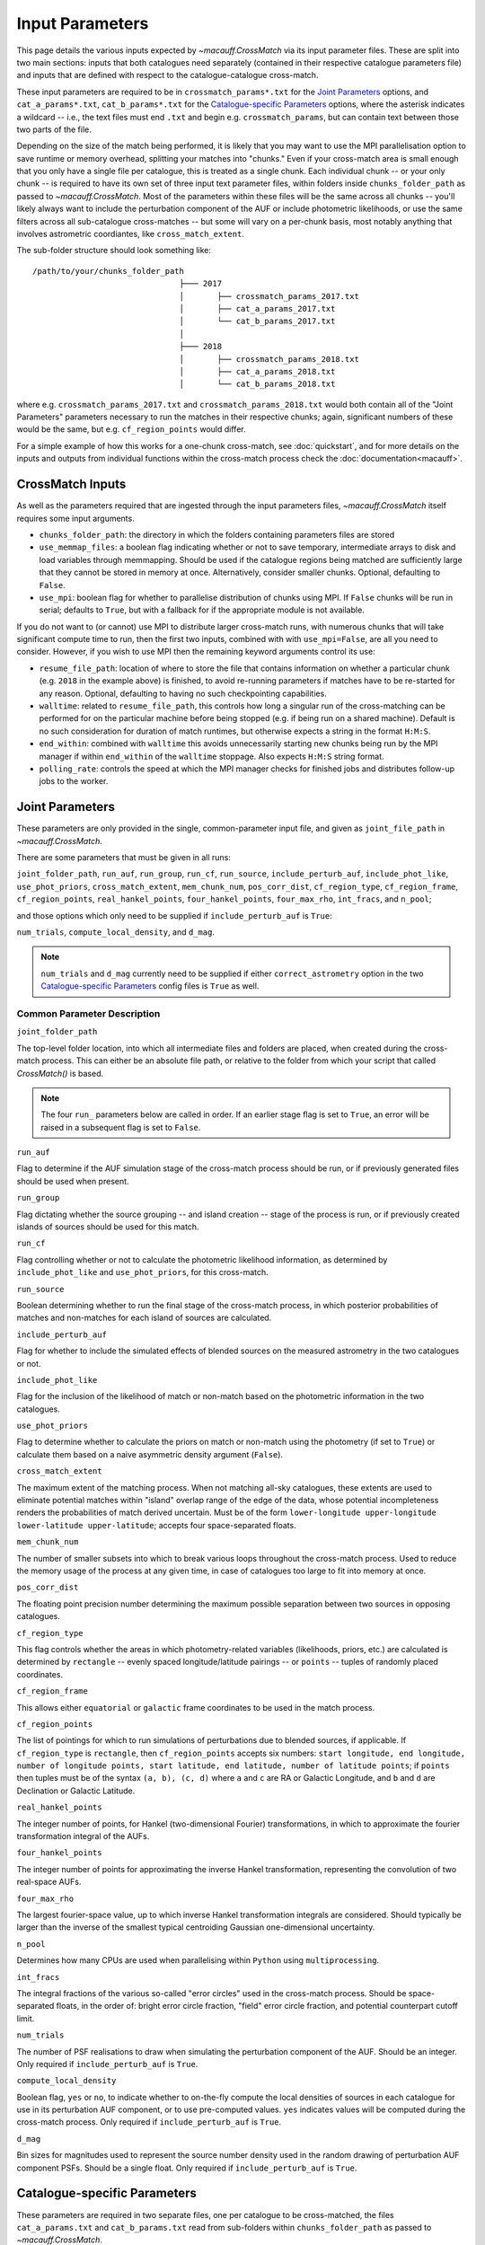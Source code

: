 ****************
Input Parameters
****************

This page details the various inputs expected by `~macauff.CrossMatch` via its input parameter files. These are split into two main sections: inputs that both catalogues need separately (contained in their respective catalogue parameters file) and inputs that are defined with respect to the catalogue-catalogue cross-match.

These input parameters are required to be in ``crossmatch_params*.txt`` for the `Joint Parameters`_ options, and ``cat_a_params*.txt``, ``cat_b_params*.txt`` for the `Catalogue-specific Parameters`_ options, where the asterisk indicates a wildcard -- i.e., the text files must end ``.txt`` and begin e.g. ``crossmatch_params``,  but can contain text between those two parts of the file.

Depending on the size of the match being performed, it is likely that you may want to use the MPI parallelisation option to save runtime or memory overhead, splitting your matches into "chunks." Even if your cross-match area is small enough that you only have a single file per catalogue, this is treated as a single chunk. Each individual chunk -- or your only chunk -- is required to have its own set of three input text parameter files, within folders inside ``chunks_folder_path`` as passed to `~macauff.CrossMatch`. Most of the parameters within these files will be the same across all chunks -- you'll likely always want to include the perturbation component of the AUF or include photometric likelihoods, or use the same filters across all sub-catalogue cross-matches -- but some will vary on a per-chunk basis, most notably anything that involves astrometric coordiantes, like ``cross_match_extent``.

The sub-folder structure should look something like::

    /path/to/your/chunks_folder_path
                                   ├─── 2017
                                   │       ├── crossmatch_params_2017.txt
                                   │       ├── cat_a_params_2017.txt
                                   │       └── cat_b_params_2017.txt
                                   │
                                   ├─── 2018
                                   │       ├── crossmatch_params_2018.txt
                                   │       ├── cat_a_params_2018.txt
                                   │       └── cat_b_params_2018.txt

where e.g. ``crossmatch_params_2017.txt`` and ``crossmatch_params_2018.txt`` would both contain all of the "Joint Parameters" parameters necessary to run the matches in their respective chunks; again, significant numbers of these would be the same, but e.g. ``cf_region_points`` would differ.

For a simple example of how this works for a one-chunk cross-match, see :doc:`quickstart`, and for more details on the inputs and outputs from individual functions within the cross-match process check the :doc:`documentation<macauff>`.

CrossMatch Inputs
=================

As well as the parameters required that are ingested through the input parameters files, `~macauff.CrossMatch` itself requires some input arguments.

- ``chunks_folder_path``: the directory in which the folders containing parameters files are stored

- ``use_memmap_files``: a boolean flag indicating whether or not to save temporary, intermediate arrays to disk and load variables through memmapping. Should be used if the catalogue regions being matched are sufficiently large that they cannot be stored in memory at once. Alternatively, consider smaller chunks. Optional, defaulting to ``False``.

- ``use_mpi``: boolean flag for whether to parallelise distribution of chunks using MPI. If ``False`` chunks will be run in serial; defaults to ``True``, but with a fallback for if the appropriate module is not available.

If you do not want to (or cannot) use MPI to distribute larger cross-match runs, with numerous chunks that will take significant compute time to run, then the first two inputs, combined with with ``use_mpi=False``, are all you need to consider. However, if you wish to use MPI then the remaining keyword arguments control its use:

- ``resume_file_path``: location of where to store the file that contains information on whether a particular chunk (e.g. ``2018`` in the example above) is finished, to avoid re-running parameters if matches have to be re-started for any reason. Optional, defaulting to having no such checkpointing capabilities.

- ``walltime``: related to ``resume_file_path``, this controls how long a singular run of the cross-matching can be performed for on the particular machine before being stopped (e.g. if being run on a shared machine). Default is no such consideration for duration of match runtimes, but otherwise expects a string in the format ``H:M:S``.

- ``end_within``: combined with ``walltime`` this avoids unnecessarily starting new chunks being run by the MPI manager if within ``end_within`` of the ``walltime`` stoppage. Also expects ``H:M:S`` string format.

- ``polling_rate``: controls the speed at which the MPI manager checks for finished jobs and distributes follow-up jobs to the worker.

Joint Parameters
================

These parameters are only provided in the single, common-parameter input file, and given as ``joint_file_path`` in `~macauff.CrossMatch`.

There are some parameters that must be given in all runs:

``joint_folder_path``, ``run_auf``, ``run_group``, ``run_cf``, ``run_source``, ``include_perturb_auf``, ``include_phot_like``, ``use_phot_priors``, ``cross_match_extent``, ``mem_chunk_num``, ``pos_corr_dist``, ``cf_region_type``, ``cf_region_frame``, ``cf_region_points``, ``real_hankel_points``, ``four_hankel_points``, ``four_max_rho``, ``int_fracs``, and ``n_pool``;

and those options which only need to be supplied if ``include_perturb_auf`` is ``True``:

``num_trials``, ``compute_local_density``, and ``d_mag``.

.. note::
    ``num_trials`` and ``d_mag`` currently need to be supplied if either ``correct_astrometry`` option in the two `Catalogue-specific Parameters`_ config files is ``True`` as well.

Common Parameter Description
----------------------------

``joint_folder_path``

The top-level folder location, into which all intermediate files and folders are placed, when created during the cross-match process. This can either be an absolute file path, or relative to the folder from which your script that called `CrossMatch()` is based.

.. note::
    The four ``run_`` parameters below are called in order. If an earlier stage flag is set to ``True``, an error will be raised in a subsequent flag is set to ``False``.

``run_auf``

Flag to determine if the AUF simulation stage of the cross-match process should be run, or if previously generated files should be used when present.

``run_group``

Flag dictating whether the source grouping -- and island creation -- stage of the process is run, or if previously created islands of sources should be used for this match.

``run_cf``

Flag controlling whether or not to calculate the photometric likelihood information, as determined by ``include_phot_like`` and ``use_phot_priors``, for this cross-match.

``run_source``

Boolean determining whether to run the final stage of the cross-match process, in which posterior probabilities of matches and non-matches for each island of sources are calculated.

``include_perturb_auf``

Flag for whether to include the simulated effects of blended sources on the measured astrometry in the two catalogues or not.

``include_phot_like``

Flag for the inclusion of the likelihood of match or non-match based on the photometric information in the two catalogues.

``use_phot_priors``

Flag to determine whether to calculate the priors on match or non-match using the photometry (if set to ``True``) or calculate them based on a naive asymmetric density argument (``False``).

``cross_match_extent``

The maximum extent of the matching process. When not matching all-sky catalogues, these extents are used to eliminate potential matches within "island" overlap range of the edge of the data, whose potential incompleteness renders the probabilities of match derived uncertain. Must be of the form ``lower-longitude upper-longitude lower-latitude upper-latitude``; accepts four space-separated floats.

``mem_chunk_num``

The number of smaller subsets into which to break various loops throughout the cross-match process. Used to reduce the memory usage of the process at any given time, in case of catalogues too large to fit into memory at once.

``pos_corr_dist``

The floating point precision number determining the maximum possible separation between two sources in opposing catalogues.

``cf_region_type``

This flag controls whether the areas in which photometry-related variables (likelihoods, priors, etc.) are calculated is determined by ``rectangle`` -- evenly spaced longitude/latitude pairings -- or ``points`` -- tuples of randomly placed coordinates.

``cf_region_frame``

This allows either ``equatorial`` or ``galactic`` frame coordinates to be used in the match process.

``cf_region_points``

The list of pointings for which to run simulations of perturbations due to blended sources, if applicable. If ``cf_region_type`` is ``rectangle``, then ``cf_region_points`` accepts six numbers: ``start longitude, end longitude, number of longitude points, start latitude, end latitude, number of latitude points``; if ``points`` then tuples must be of the syntax ``(a, b), (c, d)`` where ``a`` and ``c`` are RA or Galactic Longitude, and ``b`` and ``d`` are Declination or Galactic Latitude.

``real_hankel_points``

The integer number of points, for Hankel (two-dimensional Fourier) transformations, in which to approximate the fourier transformation integral of the AUFs.

``four_hankel_points``

The integer number of points for approximating the inverse Hankel transformation, representing the convolution of two real-space AUFs.

``four_max_rho``

The largest fourier-space value, up to which inverse Hankel transformation integrals are considered. Should typically be larger than the inverse of the smallest typical centroiding Gaussian one-dimensional uncertainty.

``n_pool``

Determines how many CPUs are used when parallelising within ``Python`` using ``multiprocessing``.

``int_fracs``

The integral fractions of the various so-called "error circles" used in the cross-match process. Should be space-separated floats, in the order of: bright error circle fraction, "field" error circle fraction, and potential counterpart cutoff limit.

``num_trials``

The number of PSF realisations to draw when simulating the perturbation component of the AUF. Should be an integer. Only required if ``include_perturb_auf`` is ``True``.

``compute_local_density``

Boolean flag, ``yes`` or ``no``, to indicate whether to on-the-fly compute the local densities of sources in each catalogue for use in its perturbation AUF component, or to use pre-computed values. ``yes`` indicates values will be computed during the cross-match process. Only required if ``include_perturb_auf`` is ``True``.

``d_mag``

Bin sizes for magnitudes used to represent the source number density used in the random drawing of perturbation AUF component PSFs. Should be a single float. Only required if ``include_perturb_auf`` is ``True``.


Catalogue-specific Parameters
=============================

These parameters are required in two separate files, one per catalogue to be cross-matched, the files ``cat_a_params.txt`` and ``cat_b_params.txt`` read from sub-folders within ``chunks_folder_path`` as passed to `~macauff.CrossMatch`.

These can be divided into those inputs that are always required:

``cat_folder_path``, ``cat_name``, ``filt_names``, ``auf_folder_path``, ``auf_region_type``, ``auf_region_frame``, ``auf_region_points``, and ``correct_astrometry``;

those that are only required if the `Joint Parameters`_ option ``include_perturb_auf`` is ``True``:

``fit_gal_flag``, ``run_fw_auf``, ``run_psf_auf``, ``psf_fwhms``, ``dens_mags``, ``snr_mag_params_path``, ``download_tri``, ``tri_set_name``, ``tri_filt_names``, ``tri_filt_num``, ``tri_maglim_faint``, and ``tri_num_faint``;

parameters required if ``run_psf_auf`` is ``True``:

``dd_params_path`` and ``l_cut_path``;

the parameter needed if `Joint Parameters`_ option ``compute_local_density`` is ``True`` (and hence ``include_perturb_auf`` is ``True``):

``dens_dist``;

the inputs required in each catalogue parameters file if ``fit_gal_flag`` is ``True`` (and hence ``include_perturb_auf`` is ``True``):

``gal_wavs``, ``gal_zmax``, ``gal_nzs``, ``gal_aboffsets``, ``gal_filternames``, and ``gal_al_avs``;

and the inputs required if ``correct_astrometry`` is ``True``:

``best_mag_index``, ``nn_radius``, ``correct_astro_save_folder``, ``csv_cat_file_string``, ``ref_csv_cat_file_string``, ``correct_mag_array``, ``correct_mag_slice``, ``correct_sig_slice``, ``pos_and_err_indices``, ``mag_indices``, and ``mag_unc_indices``.

.. note::
    ``run_fw_auf``, ``run_psf_auf``, ``psf_fwhms``, ``dens_mags``, ``snr_mag_params_path``, ``download_tri``, ``tri_set_name``, ``tri_filt_names``, ``tri_filt_num``, ``tri_maglim_faint``, ``tri_num_faint``, ``dens_dist``, ``dd_params_path``, ``l_cut_path``, ``gal_wavs``, ``gal_zmax``, ``gal_nzs``, ``gal_aboffsets``, ``gal_filternames``, and ``gal_al_avs`` are all currently required if ``correct_astrometry`` is ``True``, bypassing the nested flags above. For example, ``dens_dist`` is required as an input if ``compute_local_density`` and ``include_perturb_auf`` are both ``True``, or if ``correct_astrometry`` is set. This means that ``AstrometricCorrections`` implicitly always runs and fits for a full Astrometric Uncertainty Function.


Catalogue Parameter Description
-------------------------------

``cat_folder_path``

The folder containing the three files (see :doc:`quickstart` for more details) describing the given input catalogue. Can either be an absolute path, or relative to the folder from which the script was called.

``cat_name``

The name of the catalogue. This is used to generate intermediate folder structure within the cross-matching process, and during any output file creation process.

``filt_names``

The filter names of the photometric bandpasses used in this catalogue, in the order in which they are saved in ``con_cat_photo``. These will be used to describe any output data files generated after the matching process. Should be a space-separated list.

``auf_folder_path``

The folder into which the Astrometric Uncertainty Function (AUF) related files will be, or have been, saved. Can also either be an absolute or relative path, like ``cat_folder_path``.

``auf_region_type``

Similar to ``cf_region_type``, flag indicating which definition to use for determining the pointings of the AUF simulations; accepts either ``rectangle`` or ``points``. If ``rectangle``, then ``auf_region_points`` will map out a rectangle of evenly spaced points, otherwise it accepts pairs of coordinates at otherwise random coordinates.

``auf_region_frame``

As with ``auf_region_frame``, this flag indicates which frame the data, and thus AUF simulations, are in. Can either be ``equatorial`` or ``galactic``, allowing for data to be input either in Right Ascension and Declination, or Galactic Longitude and Galactic Latitude.

``auf_region_points``

Based on ``auf_region_type``, this must either by six space-separated floats, controlling the start and end, and number of, longitude and latitude points in ``start lon end lon # steps start lat end lat #steps`` order (see ``cf_region_points``), or a series of comma-separated tuples cf. ``(a, b), (c, d)``.

``correct_astrometry``

In cases where catalogues have unreliable *centroid* uncertainties, before catalogue matching occurs the dataset can be fit for systematic corrections to its quoted astrometric precisions through ensemble match separation distance distributions to a higher-precision dataset (see the :doc:`Processing<pre_post_process>` section). This flag controls whether this is performed on a chunk-by-chunk basis during the initialisation step of ``CrossMatch``.

``fit_gal_flag``

Optional flag for whether to include simulated external galaxy counts, or just include Galactic sources when deriving the perturbation component of the AUF. Only needed if ``include_perturb_auf`` is ``True``.

``run_fw_auf``

Boolean flag controlling the option to include the flux-weighted algorithm for determining the centre-of-light perturbation with AUF component simulations. Only required if  ``include_perturb_auf`` is ``True``.

``run_psf_auf``

Complementary flag to ``run_fw_auf``, indicates whether to run background-dominated, PSF photometry algorithm for the determination of perturbation due to hidden contaminant objects. If both this and ``run_fw_auf`` are ``True`` a signal-to-noise-based weighting between the two algorithms is implemented. Must be provided if  ``include_perturb_auf`` is ``True``.

``psf_fwhms``

The Full-Width-At-Half-Maximum of each filter's Point Spread Function (PSF), in the same order as in ``filt_names``. These are used to simulate the PSF if ``include_perturb_auf`` is set to ``True``, and are unnecessary otherwise. Should be a space-separated list of floats.

``dens_mags``

The magnitude, in each bandpass -- the same order as ``filt_names`` -- down to which to count the number of nearby sources when deriving the local normalising density of each object. Should be space-separated floats, of the same number as those given in ``filt_names``.

``snr_mag_params_path``

File path, either absolute or relative to the location of the script the cross-matches are run from, of a binary ``.npy`` file containing the parameterisation of the signal-to-noise ratio of sources as a function of magnitude, in a series of given sightlines. Must be of shape ``(N, M, 5)`` where ``N`` is the number of filters in ``filt_names`` order, ``M`` is the number of sightlines for which SNR vs mag has been derived, and the 5 entries for each filter-sightline combination must be in order ``a``, ``b``, ``c``, ``coord1`` (e.g. RA), and ``coord2`` (e.g. Dec). See pre-processing for more information on the meaning of those terms and how ``snr_mag_params`` is used.

``download_tri``

Boolean flag, indicating whether to re-download a TRILEGAL simulation in a given ``auf_region_points`` sky coordinate, once it has successfully been run, and to overwrite the original simulation data or not. Optional if ``include_perturb_aufs`` is ``False``.


``tri_set_name``
The name of the filter set used to simulate the catalogue's sources in TRILEGAL [#]_. Used to interact with the TRILEGAL API; optional if ``include_perturb_aufs`` is ``False``.

``tri_filt_names``

The names of the filters, in the same order as ``filt_names``, as given in the data ``tri_set_name`` calls. Optional if ``include_perturb_aufs`` is ``False``.

``tri_filt_num``

The one-indexed column number of the magnitude, as determined by the column order of the saved data returned by the TRILEGAL API, to which to set the maximum magnitude limit for the simulation. Optional if ``include_perturb_aufs`` is ``False``.

``tri_maglim_faint``

This is the float that represents the magnitude down to which to simulate TRILEGAL sources in the full-scale simulation, bearing in mind the limiting magnitude cut of the public API but also making sure this value is sufficiently faint that it contains all potentially perturbing objects for the dynamic range of this catalogue (approximately 10 magnitudes fainter than the limiting magnitude of the survey)

``tri_num_faint``

Integer number of objects to draw from the TRILEGAL simulation -- affecting the area of simulation, up to the limit imposed by TRILEGAL -- down to the full ``tri_maglim_faint`` magnitude.

``dd_params_path``

File path containin the ``.npy`` file describing the parameterisations of perturbation offsets due to single hidden contaminating, perturbing objects in the ``run_psf_auf`` background-dominated, PSF photometry algorithm case. See pre-processing documentation for more details on this, and how to generate this file if necessary.

``l_cut_path``

Alongside ``dd_params_path``, path to the ``.npy`` file containing the limiting flux cuts at which various PSF photometry perturbation algorithms apply. See pre-processing documentation for the specifics and how to generate this file if necesssary.

``dens_dist``

The radius, in arcseconds, within which to count internal catalogue sources for each object, to calculate the local source density. Used to scale TRILEGAL simulated source counts to match smaller scale density fluctuations. Only required if ``compute_local_density`` is ``True`` (and hence ``include_perturb_auf`` is also ``True``).

``gal_wavs``

List of floating point central wavelengths, in the order filters are given in ``filt_names``, for each filter, in microns. Used to approximate Schechter function parameters for deriving galaxy counts. Must be given if ``fit_gal_flag`` is ``True``, and hence only required if ``include_perturb_auf`` is ``True``.

``gal_zmax``

Maximum redshift ``z`` to calculate galactic densities out to for Schechter function derivations, one per ``gal_wavs`` point. Only needed if ``fit_gal_flag`` is ``True``.

``gal_nzs``

Integer number of redshift points, from zero to ``gal_zmax``, to evaluate Schechter functions on, for each filter. Must be given if ``fit_gal_flag`` is ``True``.

``gal_aboffsets``

For each filter, floating point offset between the given filter's zeropoint system and that of the AB magnitude system -- in the same that m = m_AB - offset_AB -- for each filter. If ``fit_gal_flag`` is ``True``, must be provided.

``gal_filternames``

Name of each filter as appropriate for providing to ``speclite`` for each filter. See `~macauff.generate_speclite_filters` for how to create appropriate filters if not provided by the module by default. Required if ``fit_gal_flag`` is ``True``.

``gal_al_avs``

Differential extinction relative to the V-band for each filter, a set of space-separated floats. Must be provided if ``fit_gal_flag`` is ``True``.

``best_mag_index``

For the purposes of correcting systematic biases in a given catalogue, a single photometric band is used. ``best_mag_index`` indicates which filter to use -- e.g., ``best_mag_index = 0`` says to use the first filter as given in ``filt_names`` or ``mag_indices``. Must be a single integer value no larger than ``len(filt_names)-1``.

``nn_radius``

Nearest neighbour radius out to which to search for potential counterparts for the purposes of ensemble match separation distributions; should be a single float.

``correct_astro_save_folder``

File path, relative or absolute, into which to save files as generated by the astrometric correction process.

``csv_cat_file_string``

Path and filename, all in a single string, containing the location of each correction sightline's dataset to test. Must contain the appropriate number of string format ``{}`` identifiers depending on ``coord_or_chunk`` -- in this case, a single "chunk" identifier for corrections done through ``CrossMatch``. For example, ``/your/path/to/file/data_{}.csv`` where each "chunk" is saved into a csv file called ``data_1``, ``data_2``, ``data_104`` etc.

``ref_csv_cat_file_string``

Similar to ``csv_cat_file_string``, but the path and filename of the *reference* dataset used in the matching process. These chunks should correspond one-to-one with those used in ``csv_cat_file_string`` -- i.e., ``data_1.csv`` in ``/your/path/to/file`` should be the same region of the sky as the reference catalogue in ``/another/path/to/elsewhere/reference_data_1.csv``, potentially with some buffer overlap to avoid false matches at the edges.

``correct_mag_array``

List of magnitudes at which to evaluate the distribution of matches to the higher-astrometric-precision dataset in the chosen ``best_mag_index`` filter. Accepts a list of floats.

``correct_mag_slice``

Corresponding to each magnitude in ``correct_mag_array``, each element of this list of floats should be a width around each ``correct_mag_array`` element to select sources, ensuring a small sub-set of similar brightness objects are used to determine the Astrometric Uncertainty Function of.

``correct_sig_slice``

Elementwise with ``correct_mag_array`` and ``correct_mag_slice``, a list of floats of widths of astrometric precision to select a robust sub-sample of objects in each magnitude bin for, ensuring a self-similar AUF.

``pos_and_err_indices``

A list of six integers, the first three elements of which are the zero-indexed indices into the *reference* catalogue .csv file (``ref_csv_cat_file_string``) for the longitudinal coordinate, latitudinal coordinate, and circular astrometric precision respectively, followed by the lon/lat/uncert of the *input* catalogue. For example, ``0 1 2 10 9 8`` suggests that the reference catalogue begins with the position and uncertainty of its objects while the catalogue "a" or "b" sources have, in their original .csv file, a backwards list of coordinates and precisions towards the final columns of the filing system.

``mag_indices``

Just for the input catalogue, a list of ``len(filt_names)`` space-separated integers detailing the zero-indexed column number of the magnitudes in the dataset.

``mag_unc_indices``

Similar to ``mag_indices``, a list of ``len(mag_indices)`` space-separated integers, one for each column in ``mag_indices`` for where the corresponding uncertainty column is held for each magnitude in the input .csv file.

.. rubric:: Footnotes

.. [#] Please see `here <http://stev.oapd.inaf.it/~webmaster/trilegal_1.6/papers.html>`_ to view the TRILEGAL papers to cite, if you use this software in your publication.

